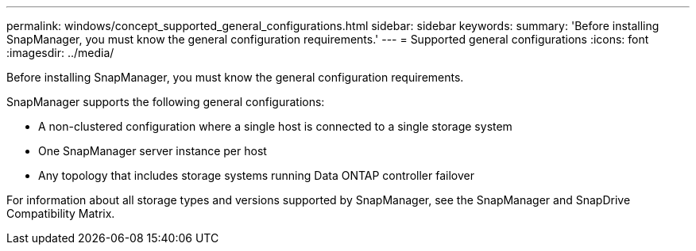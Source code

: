 ---
permalink: windows/concept_supported_general_configurations.html
sidebar: sidebar
keywords: 
summary: 'Before installing SnapManager, you must know the general configuration requirements.'
---
= Supported general configurations
:icons: font
:imagesdir: ../media/

[.lead]
Before installing SnapManager, you must know the general configuration requirements.

SnapManager supports the following general configurations:

* A non-clustered configuration where a single host is connected to a single storage system
* One SnapManager server instance per host
* Any topology that includes storage systems running Data ONTAP controller failover

For information about all storage types and versions supported by SnapManager, see the SnapManager and SnapDrive Compatibility Matrix.
